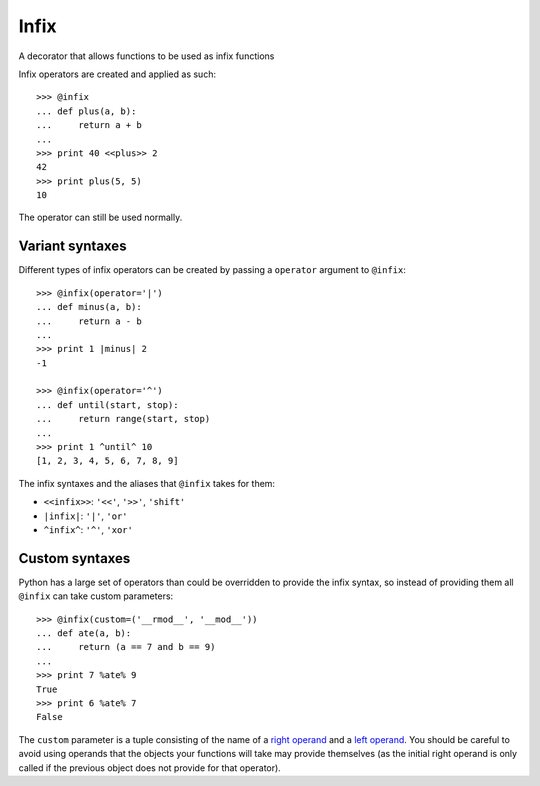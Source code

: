 =====
Infix
=====

A decorator that allows functions to be used as infix functions

Infix operators are created and applied as such::

    >>> @infix
    ... def plus(a, b):
    ...     return a + b
    ...
    >>> print 40 <<plus>> 2
    42
    >>> print plus(5, 5)
    10

The operator can still be used normally.

Variant syntaxes
----------------

Different types of infix operators can be created by passing a ``operator`` argument to ``@infix``::

    >>> @infix(operator='|')
    ... def minus(a, b):
    ...     return a - b
    ...
    >>> print 1 |minus| 2
    -1

    >>> @infix(operator='^')
    ... def until(start, stop):
    ...     return range(start, stop)
    ...
    >>> print 1 ^until^ 10
    [1, 2, 3, 4, 5, 6, 7, 8, 9]

The infix syntaxes and the aliases that ``@infix`` takes for them:

- ``<<infix>>``: ``'<<'``, ``'>>'``, ``'shift'``
- ``|infix|``: ``'|'``, ``'or'``
- ``^infix^``: ``'^'``, ``'xor'``

Custom syntaxes
----------------

Python has a large set of operators than could be overridden to provide the infix syntax, so instead of providing them all ``@infix`` can take custom parameters::

    >>> @infix(custom=('__rmod__', '__mod__'))
    ... def ate(a, b):
    ...     return (a == 7 and b == 9)
    ...
    >>> print 7 %ate% 9
    True
    >>> print 6 %ate% 7
    False

The ``custom`` parameter is a tuple consisting of the name of a `right operand <http://docs.python.org/2/reference/datamodel.html#object.__radd__>`_ and a `left operand <http://docs.python.org/2/reference/datamodel.html#object.__add__>`_. You should be careful to avoid using operands that the objects your functions will take may provide themselves (as the initial right operand is only called if the previous object does not provide for that operator).

